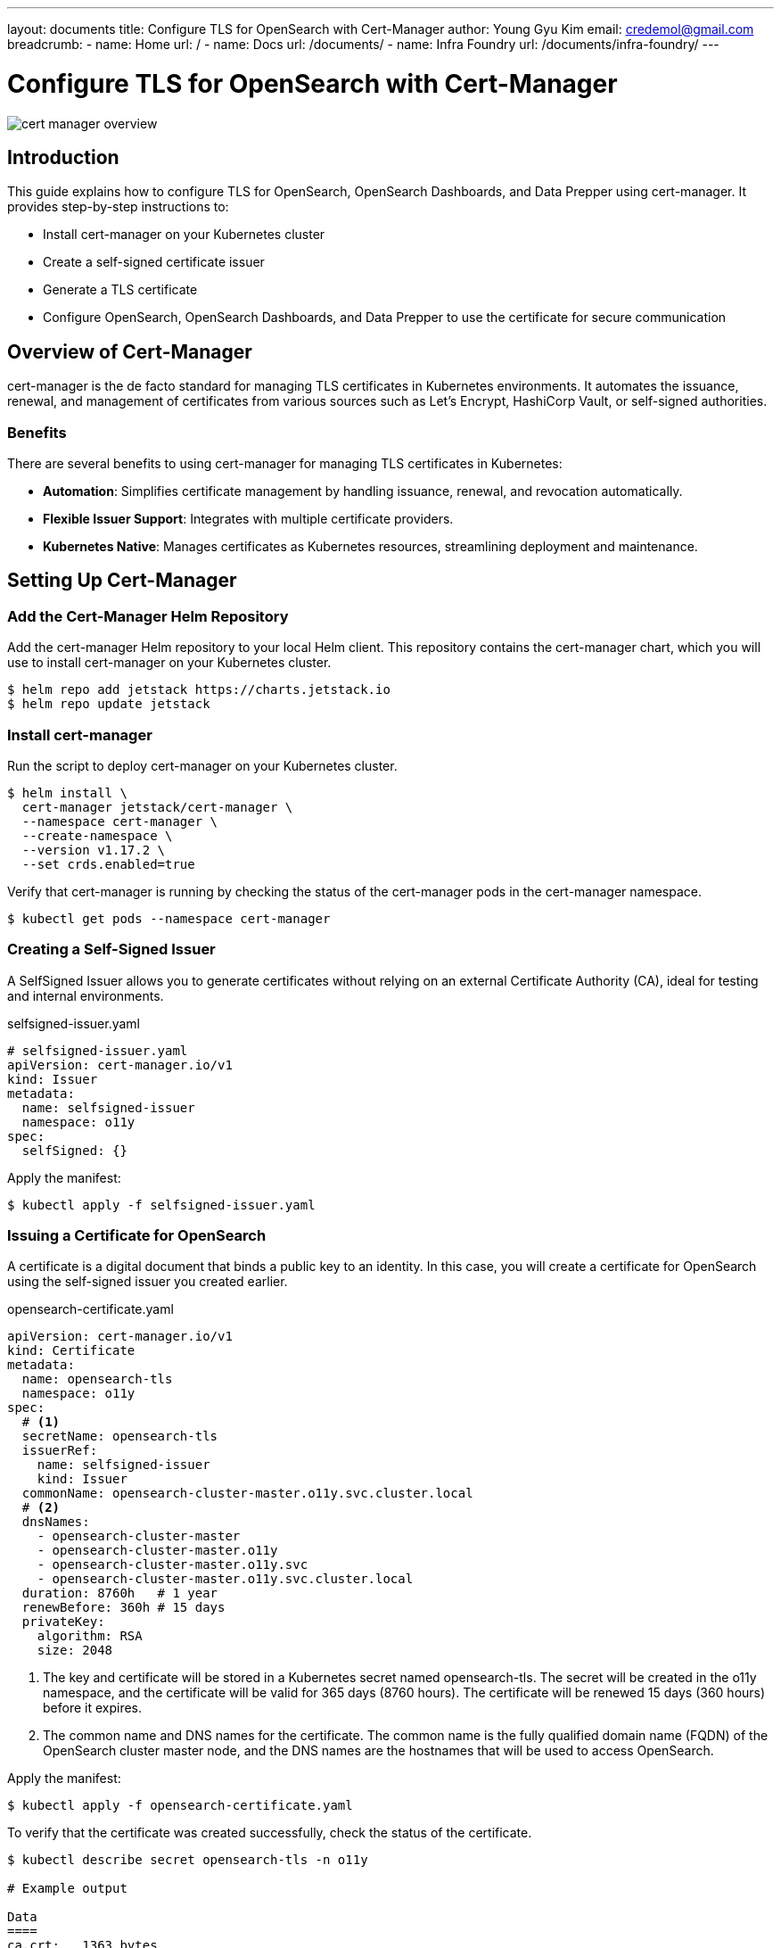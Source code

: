 ---
layout: documents
title: Configure TLS for OpenSearch with Cert-Manager
author: Young Gyu Kim
email: credemol@gmail.com
breadcrumb:
  - name: Home
    url: /
  - name: Docs
    url: /documents/
  - name: Infra Foundry
    url: /documents/infra-foundry/
---
// docs/centralized-logging/part-9-opensearch-oidc/opensearch-cert-manager/index.adoc

= Configure TLS for OpenSearch with Cert-Manager

:imagesdir: images

[.img-wide]
image::cert-manager-overview.png[]
== Introduction

This guide explains how to configure TLS for OpenSearch, OpenSearch Dashboards, and Data Prepper using cert-manager. It provides step-by-step instructions to:

* Install cert-manager on your Kubernetes cluster
* Create a self-signed certificate issuer
* Generate a TLS certificate
* Configure OpenSearch, OpenSearch Dashboards, and Data Prepper to use the certificate for secure communication


== Overview of Cert-Manager

cert-manager is the de facto standard for managing TLS certificates in Kubernetes environments. It automates the issuance, renewal, and management of certificates from various sources such as Let’s Encrypt, HashiCorp Vault, or self-signed authorities.




=== Benefits

There are several benefits to using cert-manager for managing TLS certificates in Kubernetes:

* *Automation*: Simplifies certificate management by handling issuance, renewal, and revocation automatically.
* *Flexible Issuer Support*: Integrates with multiple certificate providers.
* *Kubernetes Native*: Manages certificates as Kubernetes resources, streamlining deployment and maintenance.


== Setting Up Cert-Manager

=== Add the Cert-Manager Helm Repository

Add the cert-manager Helm repository to your local Helm client. This repository contains the cert-manager chart, which you will use to install cert-manager on your Kubernetes cluster.

[,terminal]
----
$ helm repo add jetstack https://charts.jetstack.io
$ helm repo update jetstack
----

=== Install cert-manager

Run the script to deploy cert-manager on your Kubernetes cluster.
[,terminal]
----
$ helm install \
  cert-manager jetstack/cert-manager \
  --namespace cert-manager \
  --create-namespace \
  --version v1.17.2 \
  --set crds.enabled=true
----

Verify that cert-manager is running by checking the status of the cert-manager pods in the cert-manager namespace.
[,terminal]
----
$ kubectl get pods --namespace cert-manager
----

=== Creating a Self-Signed Issuer

A SelfSigned Issuer allows you to generate certificates without relying on an external Certificate Authority (CA), ideal for testing and internal environments.

.selfsigned-issuer.yaml
[source,yaml]
----
# selfsigned-issuer.yaml
apiVersion: cert-manager.io/v1
kind: Issuer
metadata:
  name: selfsigned-issuer
  namespace: o11y
spec:
  selfSigned: {}
----

Apply the manifest:

[,terminal]
----
$ kubectl apply -f selfsigned-issuer.yaml
----

=== Issuing a Certificate for OpenSearch

A certificate is a digital document that binds a public key to an identity. In this case, you will create a certificate for OpenSearch using the self-signed issuer you created earlier.

.opensearch-certificate.yaml
[source,yaml]
----
apiVersion: cert-manager.io/v1
kind: Certificate
metadata:
  name: opensearch-tls
  namespace: o11y
spec:
  # <1>
  secretName: opensearch-tls
  issuerRef:
    name: selfsigned-issuer
    kind: Issuer
  commonName: opensearch-cluster-master.o11y.svc.cluster.local
  # <2>
  dnsNames:
    - opensearch-cluster-master
    - opensearch-cluster-master.o11y
    - opensearch-cluster-master.o11y.svc
    - opensearch-cluster-master.o11y.svc.cluster.local
  duration: 8760h   # 1 year
  renewBefore: 360h # 15 days
  privateKey:
    algorithm: RSA
    size: 2048
----
<1> The key and certificate will be stored in a Kubernetes secret named opensearch-tls. The secret will be created in the o11y namespace, and the certificate will be valid for 365 days (8760 hours). The certificate will be renewed 15 days (360 hours) before it expires.
<2> The common name and DNS names for the certificate. The common name is the fully qualified domain name (FQDN) of the OpenSearch cluster master node, and the DNS names are the hostnames that will be used to access OpenSearch.


Apply the manifest:

[,terminal]
----
$ kubectl apply -f opensearch-certificate.yaml
----

To verify that the certificate was created successfully, check the status of the certificate.
[,terminal]
----
$ kubectl describe secret opensearch-tls -n o11y

# Example output

Data
====
ca.crt:   1363 bytes
tls.crt:  1363 bytes
tls.key:  1679 bytes

----

You can see the certificate and key in the secret. The ca.crt is the CA certificate, and the tls.crt and tls.key are the certificate and private key for OpenSearch.

== Configuring OpenSearch, OpenSearch Dashboards, and Data Prepper

The certificated created in the previous step will be used to configure OpenSearch, OpenSearch Dashboards, and Data Prepper.


=== OpenSearch

Update your custom-values.yaml for OpenSearch:

.custom-values.yaml of OpenSearch
[source,yaml]
----
# <1>
extraVolumes:
  - name: opensearch-tls
    secret:
      secretName: opensearch-tls

# <2>
extraVolumeMounts:
  - name: opensearch-tls
    mountPath: /usr/share/opensearch/config/certs
    readOnly: true

config:
  # <3>
  opensearch.yml: |
    plugins.security.ssl.transport.enabled: true
    plugins.security.ssl.transport.pemcert_filepath: certs/tls.crt
    plugins.security.ssl.transport.pemkey_filepath: certs/tls.key
    plugins.security.ssl.transport.pemtrustedcas_filepath: certs/ca.crt
    plugins.security.ssl.transport.enforce_hostname_verification: false

    plugins.security.ssl.http.enabled: true
    plugins.security.ssl.http.pemcert_filepath: certs/tls.crt
    plugins.security.ssl.http.pemkey_filepath: certs/tls.key
    plugins.security.ssl.http.pemtrustedcas_filepath: certs/ca.crt

    plugins.security.nodes_dn:
      - "CN=opensearch-cluster-master.o11y.svc.cluster.local"
      - "CN=opensearch-cluster-master"
      - "CN=opensearch-cluster-master.o11y"
      - "CN=opensearch-cluster-master.o11y.svc"
----

<1> Mount the opensearch-tls secret as a volume in the OpenSearch pod. The secret contains the TLS certificate and key for OpenSearch.
<2> Mount the opensearch-tls secret as a volume mount in the OpenSearch container. The certificate and key will be available at /usr/share/opensearch/config/certs.
<3> Configure OpenSearch to use TLS for transport and HTTP communication. The certificate and key files are mounted at /usr/share/opensearch/config/certs, so the paths in the configuration should match the mount path.

=== OpenSearch Dashboards

Update your custom-values.yaml for OpenSearch Dashboards:


.custom-values.yaml of OpenSearch Dashboards
[source,yaml]
----
# <1>
extraVolumes:
  - name: opensearch-ca-cert
    secret:
      secretName: opensearch-tls   # Same secret!

# <2>
extraVolumeMounts:
  - name: opensearch-ca-cert
    mountPath: /usr/share/opensearch-dashboards/config/certs
    readOnly: true

# <3>
opensearchDashboardsConfig:
  opensearch_dashboards.yml: |
    server.host: "0.0.0.0"

    opensearch.hosts: [ "https://opensearch-cluster-master.o11y.svc.cluster.local:9200" ]

    opensearch.ssl.verificationMode: full
    opensearch.ssl.certificateAuthorities: [ "/usr/share/opensearch-dashboards/config/certs/ca.crt" ]

    opensearch.username: "admin"
    opensearch.password: "your-admin-password"
----
<1> Mount the opensearch-tls secret as a volume in the OpenSearch Dashboards pod. The secret contains the CA certificate for OpenSearch.
<2> Mount the opensearch-tls secret as a volume mount in the OpenSearch Dashboards container. The CA certificate will be available at /usr/share/opensearch-dashboards/config/certs.
<3> Configure OpenSearch Dashboards to use TLS for communication with OpenSearch. The CA certificate is mounted at /usr/share/opensearch-dashboards/config/certs, so the path in the configuration should match the mount path.

=== Data Prepper

Update your custom-values.yaml for Data Prepper:

.custom-values.yaml of Data Prepper
[source,yaml]
----
# <1>
volumes:
  - name: opensearch-tls
    secret:
      secretName: opensearch-tls

# <2>
volumeMounts:
  - name: opensearch-tls
    mountPath: /usr/share/data-prepper/config/certs
    readOnly: true


# <3>
pipelineConfig:
  enabled: true
  config:
    otel-logs-pipeline:
      workers: 2
      delay: 5000
      source:
        otel_logs_source:
          ssl: false
      buffer:
        bounded_blocking:
          buffer_size: 1024
          batch_size: 256
      sink:
        - opensearch:
            hosts: ["https://opensearch-cluster-master:9200"]
            username: "admin"
            password: "your-password"
            insecure: false
            verify_hostname: false
            index_type: custom
            index: o11y-%{yyyy.MM.dd}
            bulk_size: 4
            ssl:
              certificate_authorities:
                - /usr/share/data-prepper/config/certs/ca.crt
              verify_hostnames: true
----
<1> Mount the opensearch-tls secret as a volume in the Data Prepper pod. The secret contains the CA certificate for OpenSearch.
<2> Mount the opensearch-tls secret as a volume mount in the Data Prepper container. The CA certificate will be available at /usr/share/data-prepper/config/certs.
<3> Configure Data Prepper to use TLS for communication with OpenSearch. The CA certificate is mounted at /usr/share/data-prepper/config/certs, so the path in the configuration should match the mount path.


== Conclusion

By following this guide, you have:
•	Installed cert-manager on Kubernetes
•	Created a self-signed issuer and generated a TLS certificate
•	Configured OpenSearch, OpenSearch Dashboards, and Data Prepper to use TLS for secure communication

Using cert-manager significantly simplifies TLS management and improves the security posture of your OpenSearch ecosystem.

